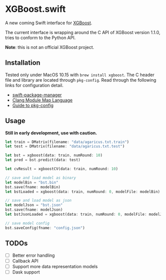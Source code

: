 * XGBoost.swift
A new coming Swift interface for [[https://github.com/dmlc/xgboost][XGBoost]].

The current interface is wrapping around the C API of XGBoost version 1.1.0, 
 tries to conform to the Python API.

*Note*: this is not an official XGBoost project.

** Installation
Tested only under MacOS 10.15 with =brew install xgboost=. The C header file and
 library are located through =pkg-config=. Read through the following links 
 for configuration detail.

- [[https://github.com/apple/swift-package-manager/blob/master/Documentation/Usage.md#requiring-system-libraries][swift-package-manager]] 
- [[https://clang.llvm.org/docs/Modules.html#module-map-language][Clang Module Map Language]]
- [[https://people.freedesktop.org/~dbn/pkg-config-guide.html][Guide to pkg-config]]

** Usage
*Still in early development, use with caution.*
#+begin_src rust
let train = DMatrix(filename: "data/agaricus.txt.train")
let test = DMatrix(filename: "data/agaricus.txt.test")

let bst = xgboost(data: train, numRound: 10)
let pred = bst.predict(data: test)

let cvResult = xgboostCV(data: train, numRound: 10)

// save and load model as binary
let modelBin = "bst.bin"
bst.save(fname: modelBin)
let bstLoaded = xgboost(data: train, numRound: 0, modelFile: modelBin)

// save and load model as json
let modelJson = "bst.json"
bst.save(fname: modelJson) 
let bstJsonLoaded = xgboost(data: train, numRound: 0, modelFile: modelJson)

// save model config
bst.saveConfig(fname: "config.json")
#+end_src

** TODOs
- [ ] Better error handling
- [ ] Callback API
- [ ] Support more data representation models
- [ ] Dask support